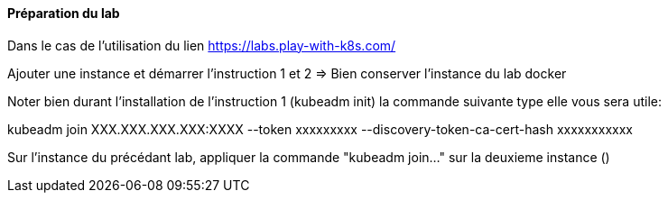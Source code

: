 ==== Préparation du lab

Dans le cas de l'utilisation du lien https://labs.play-with-k8s.com/

Ajouter une instance et démarrer l'instruction 1 et 2 => Bien conserver l'instance du lab docker

Noter bien durant l'installation de l'instruction 1 (kubeadm init) la commande suivante type elle vous sera utile:

kubeadm join XXX.XXX.XXX.XXX:XXXX --token xxxxxxxxx --discovery-token-ca-cert-hash xxxxxxxxxxx

Sur l'instance du précédant lab, appliquer la commande "kubeadm join..." sur la deuxieme instance ()
